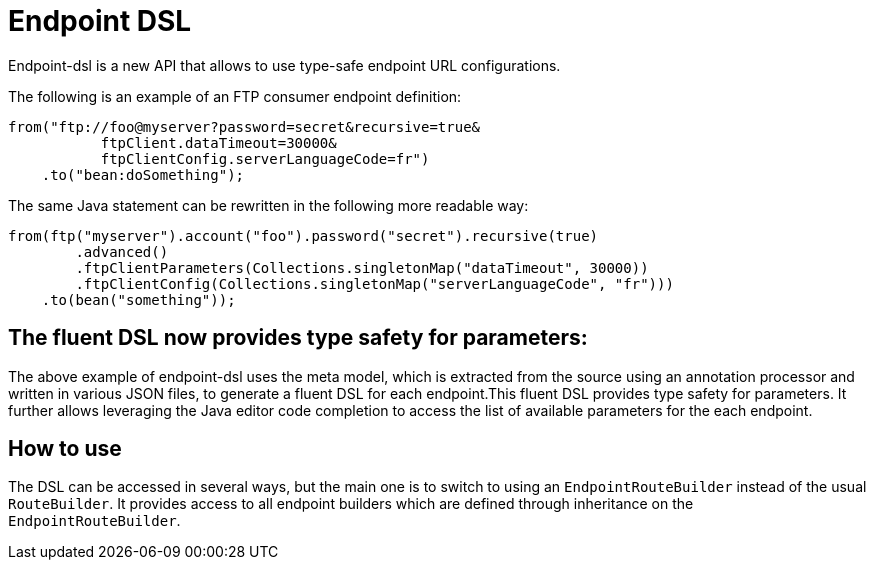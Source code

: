 [[Endpoint-DSL]]
= Endpoint DSL

Endpoint-dsl is a new API that allows to use type-safe endpoint URL configurations.

The following is an example of an FTP consumer endpoint definition:

[source,java]
----
from("ftp://foo@myserver?password=secret&recursive=true&
           ftpClient.dataTimeout=30000&
           ftpClientConfig.serverLanguageCode=fr")
    .to("bean:doSomething");
----

The same Java statement can be rewritten in the following more readable way:

[source,java]
----
from(ftp("myserver").account("foo").password("secret").recursive(true)
        .advanced()
        .ftpClientParameters(Collections.singletonMap("dataTimeout", 30000))
        .ftpClientConfig(Collections.singletonMap("serverLanguageCode", "fr")))
    .to(bean("something"));
----

== The fluent DSL now provides type safety for parameters:

The above example of endpoint-dsl uses the meta model, which is  extracted from the source using an annotation processor and
written in various JSON files, to generate a fluent DSL for each endpoint.This fluent DSL provides type safety for parameters.
It further allows leveraging the Java editor code completion to access the list of available parameters for the each endpoint.

== How to use

The DSL can be accessed in several ways, but the main one is to switch to using an `EndpointRouteBuilder` instead of the usual 
`RouteBuilder`.  It provides access to all endpoint builders which are defined through inheritance on the `EndpointRouteBuilder`.
